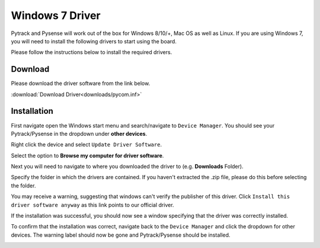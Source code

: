.. _windows_7_driver:

Windows 7 Driver
================

Pytrack and Pysense will work out of the box for Windows 8/10/+, Mac OS as well as Linux. If you are using Windows 7, you will need to install the following drivers to start using the board.

Please follow the instructions below to install the required drivers.

Download
--------

Please download the driver software from the link below.

:download:`Download Driver<downloads/pycom.inf>`

Installation
------------

First navigate open the Windows start menu and search/navigate to ``Device Manager``. You should see your Pytrack/Pysense in the dropdown under **other devices**.

.. image:: images/win7-1.png
    :alt: Win7 1
    :align: center
    :scale: 60 %

Right click the device and select ``Update Driver Software``.

.. image:: images/win7-2.png
    :alt: Win7 2
    :align: center
    :scale: 60 %

Select the option to **Browse my computer for driver software**.

.. image:: images/win7-3.png
    :alt: Win7 3
    :align: center
    :scale: 60 %

Next you will need to navigate to where you downloaded the driver to (e.g. **Downloads** Folder).

.. image:: images/win7-4.png
    :alt: Win7 4
    :align: center
    :scale: 60 %

Specify the folder in which the drivers are contained. If you haven't extracted the .zip file, please do this before selecting the folder.

.. image:: images/win7-5.png
    :alt: Win7 5
    :align: center
    :scale: 60 %

You may receive a warning, suggesting that windows can't verify the publisher of this driver. Click ``Install this driver software anyway`` as this link points to our official driver.

.. image:: images/win7-6.png
    :alt: Win7 6
    :align: center
    :scale: 60 %

If the installation was successful, you should now see a window specifying that the driver was correctly installed.

.. image:: images/win7-7.png
    :alt: Win7 7
    :align: center
    :scale: 60 %

To confirm that the installation was correct, navigate back to the ``Device Manager`` and click the dropdown for other devices. The warning label should now be gone and Pytrack/Pysense should be installed.

.. image:: images/win7-8.png
    :alt: Win7 8
    :align: center
    :scale: 60 %
